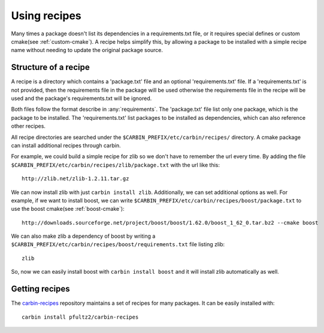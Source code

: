 =============
Using recipes
=============

Many times a package doesn't list its dependencies in a requirements.txt file, or it requires special defines or custom cmake(see :ref:`custom-cmake`). A recipe helps simplify this, by allowing a package to be installed with a simple recipe name without needing to update the original package source. 

---------------------
Structure of a recipe
---------------------

A recipe is a directory which contains a 'package.txt' file and an optional 'requirements.txt' file. If a 'requirements.txt' is not provided, then the requirements file in the package will be used otherwise the requirements file in the recipe will be used and the package's requirements.txt will be ignored.

Both files follow the format describe in :any:`requirements`. The 'package.txt' file list only one package, which is the package to be installed. The 'requirements.txt' list packages to be installed as dependencies, which can also reference other recipes. 

All recipe directories are searched under the ``$CARBIN_PREFIX/etc/carbin/recipes/`` directory. A cmake package can install additional recipes through carbin.

For example, we could build a simple recipe for zlib so we don't have to remember the url every time. By adding the file ``$CARBIN_PREFIX/etc/carbin/recipes/zlib/package.txt`` with the url like this::

    http://zlib.net/zlib-1.2.11.tar.gz

We can now install zlib with just ``carbin install zlib``. Additionally, we can set additional options as well. For example, if we want to install boost, we can write ``$CARBIN_PREFIX/etc/carbin/recipes/boost/package.txt`` to use the boost cmake(see :ref:`boost-cmake`)::

    http://downloads.sourceforge.net/project/boost/boost/1.62.0/boost_1_62_0.tar.bz2 --cmake boost   

We can also make zlib a dependency of boost by writing a ``$CARBIN_PREFIX/etc/carbin/recipes/boost/requirements.txt`` file listing zlib::

    zlib

So, now we can easily install boost with ``carbin install boost`` and it will install zlib automatically as well.

---------------
Getting recipes
---------------

The `carbin-recipes <https://github.com/pfultz2/carbin-recipes>`_ repository maintains a set of recipes for many packages. It can be easily installed with::

    carbin install pfultz2/carbin-recipes


